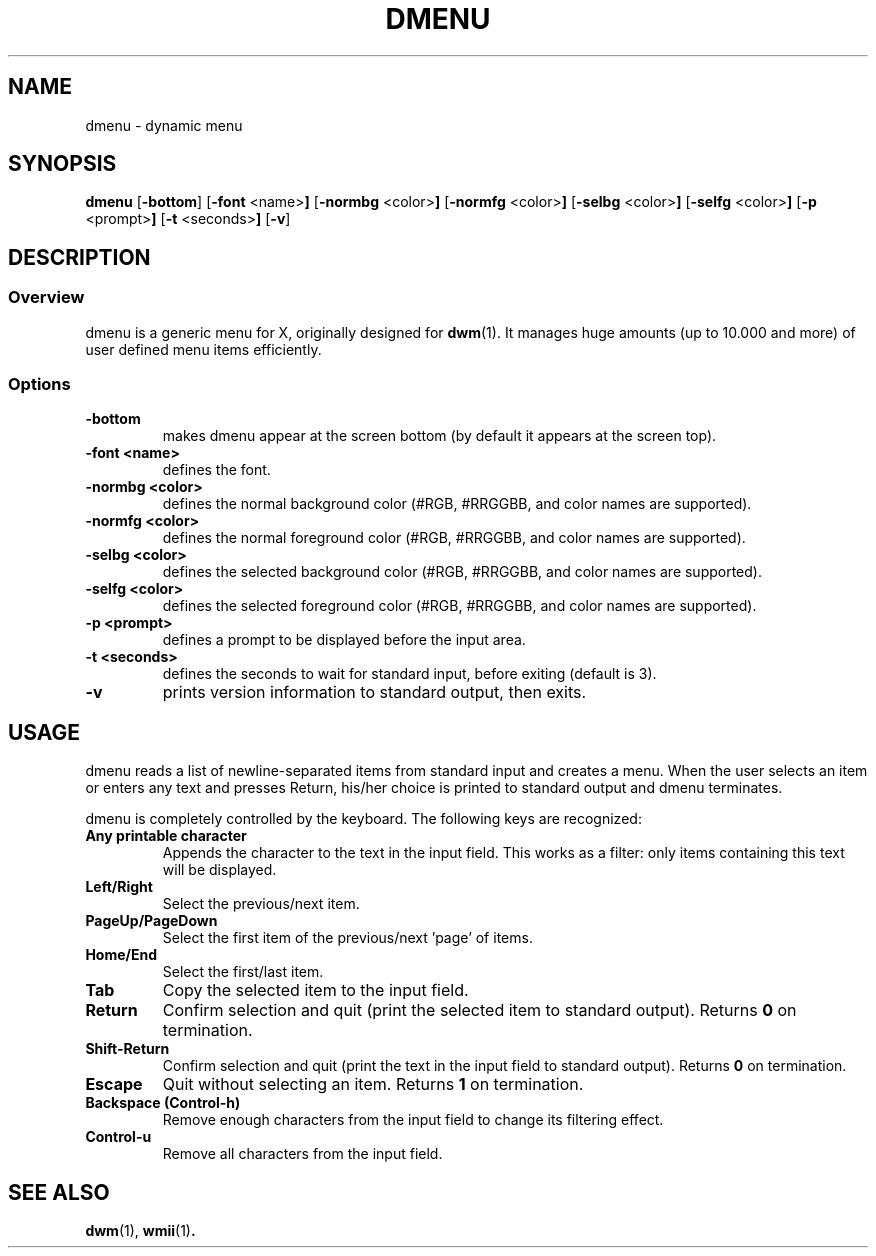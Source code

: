 .TH DMENU 1 dmenu-VERSION
.SH NAME
dmenu \- dynamic menu
.SH SYNOPSIS
.B dmenu
.RB [ \-bottom ]
.RB [ \-font " <name>"]
.RB [ \-normbg " <color>"]
.RB [ \-normfg " <color>"]
.RB [ \-selbg " <color>"]
.RB [ \-selfg " <color>"]
.RB [ \-p " <prompt>"]
.RB [ \-t " <seconds>"]
.RB [ \-v ]
.SH DESCRIPTION
.SS Overview
dmenu is a generic menu for X, originally designed for
.BR dwm (1).
It manages huge amounts (up to 10.000 and more) of user defined menu items
efficiently.
.SS Options
.TP
.B \-bottom
makes dmenu appear at the screen bottom (by default it appears at the screen top).
.TP
.B \-font <name>
defines the font.
.TP
.B \-normbg <color>
defines the normal background color (#RGB, #RRGGBB, and color names are supported).
.TP
.B \-normfg <color>
defines the normal foreground color (#RGB, #RRGGBB, and color names are supported).
.TP
.B \-selbg <color>
defines the selected background color (#RGB, #RRGGBB, and color names are supported).
.TP
.B \-selfg <color>
defines the selected foreground color (#RGB, #RRGGBB, and color names are supported).
.TP
.B \-p <prompt>
defines a prompt to be displayed before the input area.
.TP
.B \-t <seconds>
defines the seconds to wait for standard input, before exiting (default is 3).
.TP
.B \-v
prints version information to standard output, then exits.
.SH USAGE
dmenu reads a list of newline-separated items from standard input and creates a
menu.  When the user selects an item or enters any text and presses Return, his/her
choice is printed to standard output and dmenu terminates.
.P
dmenu is completely controlled by the keyboard. The following keys are recognized:
.TP
.B Any printable character
Appends the character to the text in the input field.  This works as a filter:
only items containing this text will be displayed.
.TP
.B Left/Right
Select the previous/next item.
.TP
.B PageUp/PageDown
Select the first item of the previous/next 'page' of items.
.TP
.B Home/End
Select the first/last item.
.TP
.B Tab
Copy the selected item to the input field.
.TP
.B Return
Confirm selection and quit (print the selected item to standard output). Returns
.B 0
on termination.
.TP
.B Shift-Return
Confirm selection and quit (print the text in the input field to standard output).
Returns
.B 0
on termination.
.TP
.B Escape
Quit without selecting an item. Returns
.B 1
on termination.
.TP
.B Backspace (Control-h)
Remove enough characters from the input field to change its filtering effect.
.TP
.B Control-u
Remove all characters from the input field.
.SH SEE ALSO
.BR dwm (1),
.BR wmii (1) .

